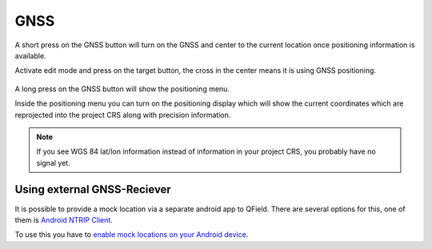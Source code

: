 GNSS
====

A short press on the GNSS button will turn on the GNSS and center to the current location once positioning information is available.

Activate edit mode and press on the target button, the cross in the center means it is using GNSS positioning.

.. container:: clearer text-left

  .. figure:: ../images/gnss_use.webp
     :width: 300px
     :alt: gnss_use  

A long press on the GNSS button will show the positioning menu.

Inside the positioning menu you can turn on the positioning display which will show the current coordinates which are reprojected into the project CRS along with precision information.


.. container:: clearer text-left

  .. figure:: ../images/user-guide_gps.jpg
     :width: 600px
     :alt: user-guide_gps  


.. note::
    If you see WGS 84 lat/lon information instead of information in your project CRS, you probably have no signal yet.

Using external GNSS-Reciever
----------------------------

It is possible to provide a mock location via a separate android app to QField.
There are several options for this, one of them is `Android NTRIP Client
<https://play.google.com/store/apps/details?id=com.lefebure.ntripclient>`_.

To use this you have to `enable mock locations on your Android device
<https://www.youtube.com/watch?v=v1eRHmMiRJQ>`_.
